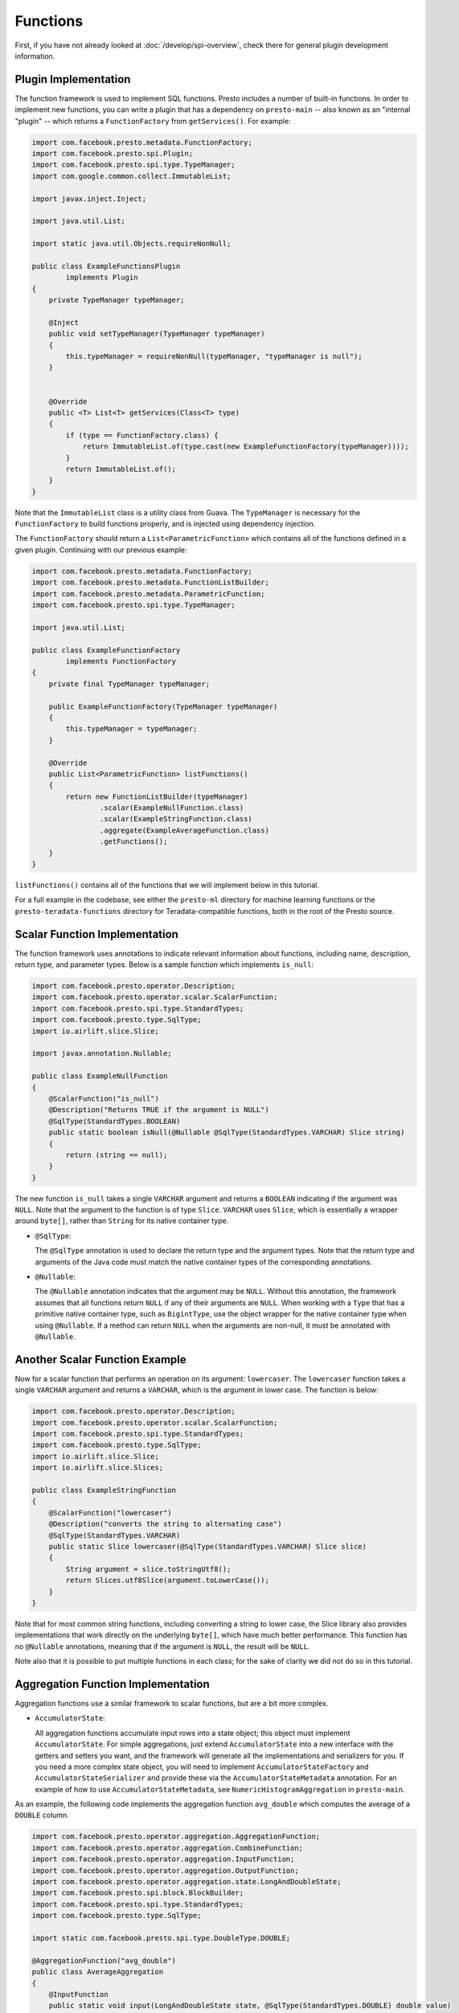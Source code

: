 =========
Functions
=========

First, if you have not already looked at :doc:`/develop/spi-overview`, check there for
general plugin development information.

Plugin Implementation
---------------------
The function framework is used to implement SQL functions. Presto includes a
number of built-in functions. In order to implement new functions, you can
write a plugin that has a dependency on ``presto-main`` -- also known as an "internal
"plugin" -- which returns a ``FunctionFactory`` from ``getServices()``. For example:

.. code-block:: java

    import com.facebook.presto.metadata.FunctionFactory;
    import com.facebook.presto.spi.Plugin;
    import com.facebook.presto.spi.type.TypeManager;
    import com.google.common.collect.ImmutableList;

    import javax.inject.Inject;

    import java.util.List;

    import static java.util.Objects.requireNonNull;

    public class ExampleFunctionsPlugin
            implements Plugin
    {
        private TypeManager typeManager;

        @Inject
        public void setTypeManager(TypeManager typeManager)
        {
            this.typeManager = requireNonNull(typeManager, "typeManager is null");
        }


        @Override
        public <T> List<T> getServices(Class<T> type)
        {
            if (type == FunctionFactory.class) {
                return ImmutableList.of(type.cast(new ExampleFunctionFactory(typeManager))));
            }
            return ImmutableList.of();
        }
    }


Note that the ``ImmutableList`` class is a utility class from Guava. The
``TypeManager`` is necessary for the ``FunctionFactory`` to build functions properly,
and is injected using dependency injection.

The ``FunctionFactory`` should return a ``List<ParametricFunction>`` which contains
all of the functions defined in a given plugin. Continuing with our previous example:

.. code-block:: java

    import com.facebook.presto.metadata.FunctionFactory;
    import com.facebook.presto.metadata.FunctionListBuilder;
    import com.facebook.presto.metadata.ParametricFunction;
    import com.facebook.presto.spi.type.TypeManager;

    import java.util.List;

    public class ExampleFunctionFactory
            implements FunctionFactory
    {
        private final TypeManager typeManager;

        public ExampleFunctionFactory(TypeManager typeManager)
        {
            this.typeManager = typeManager;
        }

        @Override
        public List<ParametricFunction> listFunctions()
        {
            return new FunctionListBuilder(typeManager)
                    .scalar(ExampleNullFunction.class)
                    .scalar(ExampleStringFunction.class)
                    .aggregate(ExampleAverageFunction.class)
                    .getFunctions();
        }
    }


``listFunctions()`` contains all of the functions that we will implement below
in this tutorial.

For a full example in the codebase, see either the ``presto-ml`` directory for machine
learning functions or the ``presto-teradata-functions`` directory for Teradata-compatible
functions, both in the root of the Presto source.

Scalar Function Implementation
------------------------------
The function framework uses annotations to indicate relevant information
about functions, including name, description, return type, and parameter
types. Below is a sample function which implements ``is_null``:

.. code-block:: java

    import com.facebook.presto.operator.Description;
    import com.facebook.presto.operator.scalar.ScalarFunction;
    import com.facebook.presto.spi.type.StandardTypes;
    import com.facebook.presto.type.SqlType;
    import io.airlift.slice.Slice;

    import javax.annotation.Nullable;

    public class ExampleNullFunction
    {
        @ScalarFunction("is_null")
        @Description("Returns TRUE if the argument is NULL")
        @SqlType(StandardTypes.BOOLEAN)
        public static boolean isNull(@Nullable @SqlType(StandardTypes.VARCHAR) Slice string)
        {
            return (string == null);
        }
    }


The new function ``is_null`` takes a single ``VARCHAR`` argument and returns a
``BOOLEAN`` indicating if the argument was ``NULL``. Note that the argument to
the function is of type ``Slice``. ``VARCHAR`` uses ``Slice``, which is essentially
a wrapper around ``byte[]``, rather than ``String`` for its native container type.

* ``@SqlType``:

  The ``@SqlType`` annotation is used to declare the return type and the argument
  types. Note that the return type and arguments of the Java code must match
  the native container types of the corresponding annotations.

* ``@Nullable``:

  The ``@Nullable`` annotation indicates that the argument may be ``NULL``. Without
  this annotation, the framework assumes that all functions return ``NULL`` if
  any of their arguments are ``NULL``. When working with a ``Type`` that has a
  primitive native container type, such as ``BigintType``, use the object wrapper for the
  native container type when using ``@Nullable``. If a method can return ``NULL`` when
  the arguments are non-null, it must be annotated with ``@Nullable``.

Another Scalar Function Example
-------------------------------
Now for a scalar function that performs an operation on its argument: ``lowercaser``.
The ``lowercaser`` function takes a single ``VARCHAR`` argument and returns a
``VARCHAR``, which is the argument in lower case. The function is below:

.. code-block:: java

    import com.facebook.presto.operator.Description;
    import com.facebook.presto.operator.scalar.ScalarFunction;
    import com.facebook.presto.spi.type.StandardTypes;
    import com.facebook.presto.type.SqlType;
    import io.airlift.slice.Slice;
    import io.airlift.slice.Slices;

    public class ExampleStringFunction
    {
        @ScalarFunction("lowercaser")
        @Description("converts the string to alternating case")
        @SqlType(StandardTypes.VARCHAR)
        public static Slice lowercaser(@SqlType(StandardTypes.VARCHAR) Slice slice)
        {
            String argument = slice.toStringUtf8();
            return Slices.utf8Slice(argument.toLowerCase());
        }
    }


Note that for most common string functions, including converting a string to
lower case, the Slice library also provides implementations that work directly
on the underlying ``byte[]``, which have much better performance. This function
has no ``@Nullable`` annotations, meaning that if the argument is ``NULL``,
the result will be ``NULL``.

Note also that it is possible to put multiple functions in each class; for
the sake of clarity we did not do so in this tutorial.

Aggregation Function Implementation
-----------------------------------

Aggregation functions use a similar framework to scalar functions, but are
a bit more complex.

* ``AccumulatorState``:

  All aggregation functions accumulate input rows into a state object; this
  object must implement ``AccumulatorState``. For simple aggregations, just
  extend ``AccumulatorState`` into a new interface with the getters and setters
  you want, and the framework will generate all the implementations and
  serializers for you. If you need a more complex state object, you will need
  to implement ``AccumulatorStateFactory`` and ``AccumulatorStateSerializer``
  and provide these via the ``AccumulatorStateMetadata`` annotation. For an
  example of how to use ``AccumulatorStateMetadata``, see
  ``NumericHistogramAggregation`` in ``presto-main``.

As an example, the following code implements the aggregation function ``avg_double`` which computes the
average of a ``DOUBLE`` column.

.. code-block:: java

    import com.facebook.presto.operator.aggregation.AggregationFunction;
    import com.facebook.presto.operator.aggregation.CombineFunction;
    import com.facebook.presto.operator.aggregation.InputFunction;
    import com.facebook.presto.operator.aggregation.OutputFunction;
    import com.facebook.presto.operator.aggregation.state.LongAndDoubleState;
    import com.facebook.presto.spi.block.BlockBuilder;
    import com.facebook.presto.spi.type.StandardTypes;
    import com.facebook.presto.type.SqlType;

    import static com.facebook.presto.spi.type.DoubleType.DOUBLE;

    @AggregationFunction("avg_double")
    public class AverageAggregation
    {
        @InputFunction
        public static void input(LongAndDoubleState state, @SqlType(StandardTypes.DOUBLE) double value)
        {
            state.setLong(state.getLong() + 1);
            state.setDouble(state.getDouble() + value);
        }

        @CombineFunction
        public static void combine(LongAndDoubleState state, LongAndDoubleState otherState)
        {
            state.setLong(state.getLong() + otherState.getLong());
            state.setDouble(state.getDouble() + otherState.getDouble());
        }

        @OutputFunction(StandardTypes.DOUBLE)
        public static void output(LongAndDoubleState state, BlockBuilder out)
        {
            long count = state.getLong();
            if (count == 0) {
                out.appendNull();
            }
            else {
                double value = state.getDouble();
                DOUBLE.writeDouble(out, value / count);
            }
        }
    }


The average has two parts: the sum of the ``DOUBLE`` in each row of the column
and the ``LONG`` count of the number of rows seen. ``LongAndDoubleState`` is an interface
which extends ``AccumulatorState``, which can be found in the Presto codebase:

.. code-block:: java

    public interface LongAndDoubleState
            extends AccumulatorState
    {
        long getLong();

        void setLong(long value);

        double getDouble();

        void setDouble(double value);
    }

As stated above, for simple ``AccumulatorState`` objects, it is sufficient
just to define the interface with the getters and setters, and the framework
will generate the implementation for you.

An in-depth look at the various annotations relevant to writing an aggregation
function follows.

* ``@InputFunction``:

  The ``@InputFunction`` annotation declares the function which accepts input
  rows and stores them in the ``AccumulatorState``. Similar to scalar functions
  you must annotate the arguments with ``@SqlType``.  Note that, unlike in the above
  scalar example where ``Slice`` is used to hold ``VARCHAR``, simply the primitive
  ``double`` type is used for the argument to input. In this example, the input
  function simply keeps track of the running count of rows (via ``setLong()``)
  and the running sum (via ``setDouble()``).

* ``@CombineFunction``:

  The ``@CombineFunction`` annotation declares the function used to combine two
  state objects. This function is used to merge all the partial aggregation states.
  It takes two state objects, and merges the results into the first one (in the
  above example, just by adding them together).

* ``@OutputFunction``:

  The ``@OutputFunction`` is the last function called when computing an
  aggregation. It takes the final state object (the result of merging all
  partial states) and writes the result to a ``BlockBuilder``.

* Where does serialization happen, and what is ``GroupedAccumulatorState``?

  The ``@InputFunction`` is usually run on a different worker from the
  ``@CombineFunction``, so the state objects are serialized and transported
  between these workers by the aggregation framework. ``GroupedAccumulatorState``
  is used when performing a ``GROUP BY`` aggregation, and an implementation
  will be automatically generated for you, if you don't specify a
  ``AccumulatorStateFactory``

